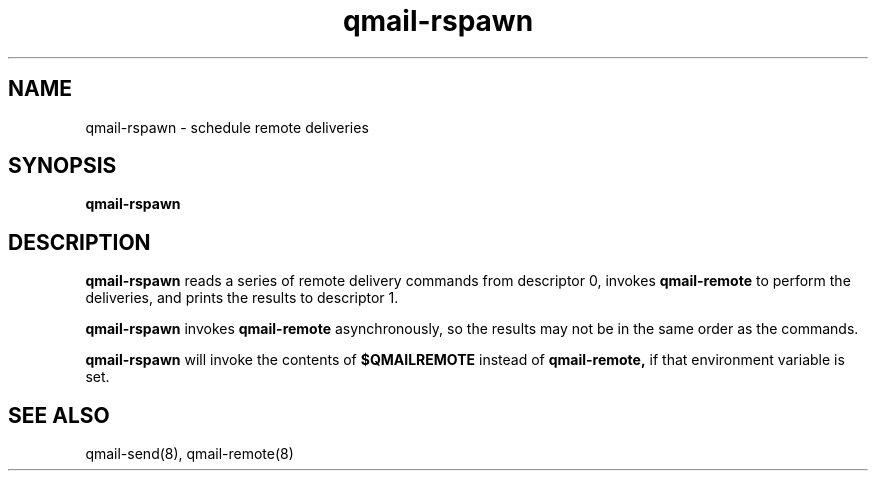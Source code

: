 .TH qmail-rspawn 8
.SH NAME
qmail-rspawn \- schedule remote deliveries
.SH SYNOPSIS
.B qmail-rspawn
.SH DESCRIPTION
.B qmail-rspawn
reads a series of remote delivery commands from descriptor 0,
invokes
.B qmail-remote
to perform the deliveries,
and prints the results to descriptor 1.

.B qmail-rspawn
invokes
.B qmail-remote
asynchronously,
so the results may not be in the same order as the commands.

.B qmail-rspawn
will invoke the contents of
.B $QMAILREMOTE
instead of
.BR qmail-remote,
if that environment variable is set.
.SH "SEE ALSO"
qmail-send(8),
qmail-remote(8)
